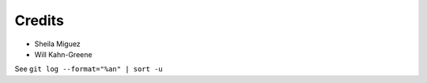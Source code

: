 =======
Credits
=======

* Sheila Miguez
* Will Kahn-Greene

See ``git log --format="%an" | sort -u``
